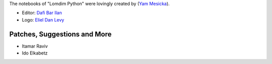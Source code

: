 The notebooks of "Lomdim Python" were lovingly created by (`Yam Mesicka <https://www.mesicka.com>`_).

- Editor: `Dafi Bar Ilan <https://www.dafibarilan.com/>`_
- Logo: `Eliel Dan Levy <https://www.elielart.com/>`_

Patches, Suggestions and More
```````````````````````

- Itamar Raviv
- Ido Elkabetz
